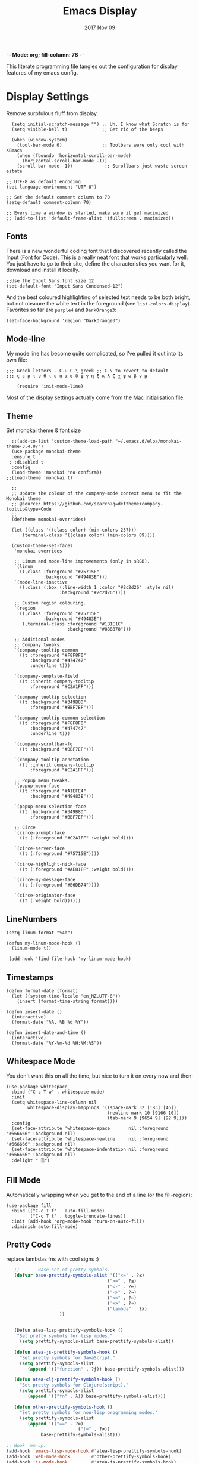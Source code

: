                         -*- Mode: org; fill-column: 78 -*-
#+TITLE:  Emacs Display
#+AUTHOR: Andrew Gasson
#+EMAIL:  agasson@red-elvis.net
#+DATE:   2017 Nov 09
#+TAGS:   emacs

This literate programming file tangles out the configuration for
display features of my emacs config.

* Display Settings

  Remove surpfulous fluff from display.

  #+BEGIN_SRC elisp
    (setq initial-scratch-message "") ;; Uh, I know what Scratch is for
    (setq visible-bell t)             ;; Get rid of the beeps

    (when (window-system)
      (tool-bar-mode 0)               ;; Toolbars were only cool with XEmacs
      (when (fboundp 'horizontal-scroll-bar-mode)
        (horizontal-scroll-bar-mode -1))
      (scroll-bar-mode -1))            ;; Scrollbars just waste screen estate

  ;; UTF-8 as default encoding
  (set-language-environment "UTF-8")

  ;; Set the default comment column to 70
  (setq-default comment-column 70)

  ;; Every time a window is started, make sure it get maximized
  ;; (add-to-list 'default-frame-alist '(fullscreen . maximized))
  #+END_SRC

** Fonts
  There is a new wonderful coding font that I discovered recently called the Input (Font for Code).
  This is a really neat font that works particularly well. You just have to go to their site,
  define the characteristics you want for it, download and install it locally.
  #+BEGIN_SRC elisp
  ;;Use the Input Sans font size 12
  (set-default-font "Input Sans Condensed-12")
  #+END_SRC

  And the best coloured highlighting of selected text needs to be both
  bright, but not obscure the white text in the foreground (see
  =list-colors-display=). Favorites so far are =purple4= and =DarkOrange3=:

  #+BEGIN_SRC elisp
    (set-face-background 'region "DarkOrange3")
  #+END_SRC

** Mode-line
  My mode line has become quite complicated, so I've pulled it out
  into its own file:

  #+BEGIN_SRC elisp
;;; Greek letters - C-u C-\ greek ;; C-\ to revert to default
;;; ς ε ρ τ υ θ ι ο π α σ δ φ γ η ξ κ λ ζ χ ψ ω β ν μ

    (require 'init-mode-line)
  #+END_SRC

  Most of the display settings actually come from the [[file:emacs-mac.org][Mac initialisation file]].

** Theme
  Set monokai theme & font size

#+BEGIN_SRC elisp
  ;;(add-to-list 'custom-theme-load-path "~/.emacs.d/elpa/monokai-theme-3.4.0/")
  (use-package monokai-theme
  :ensure t
 ; :disabled t
  :config
  (load-theme 'monokai 'no-confirm))
;;(load-theme 'monokai t)

  ;;
  ;; Update the colour of the company-mode context menu to fit the Monokai theme
  ;; @source: https://github.com/search?q=deftheme+company-tooltip&type=Code
  ;;
  (deftheme monokai-overrides)

  (let ((class '((class color) (min-colors 257)))
      (terminal-class '((class color) (min-colors 89))))

  (custom-theme-set-faces
   'monokai-overrides

   ;; Linum and mode-line improvements (only in sRGB).
   `(linum
     ((,class :foreground "#75715E"
              :background "#49483E")))
   `(mode-line-inactive
     ((,class (:box (:line-width 1 :color "#2c2d26" :style nil)
                    :background "#2c2d26"))))

   ;; Custom region colouring.
   `(region
     ((,class :foreground "#75715E"
              :background "#49483E")
      (,terminal-class :foreground "#1B1E1C"
                       :background "#8B8878")))

   ;; Additional modes
   ;; Company tweaks.
   `(company-tooltip-common
     ((t :foreground "#F8F8F0"
         :background "#474747"
         :underline t)))

   `(company-template-field
     ((t :inherit company-tooltip
         :foreground "#C2A1FF")))

   `(company-tooltip-selection
     ((t :background "#349B8D"
         :foreground "#BBF7EF")))

   `(company-tooltip-common-selection
     ((t :foreground "#F8F8F0"
         :background "#474747"
         :underline t)))

   `(company-scrollbar-fg
     ((t :background "#BBF7EF")))

   `(company-tooltip-annotation
     ((t :inherit company-tooltip
         :foreground "#C2A1FF")))

   ;; Popup menu tweaks.
   `(popup-menu-face
     ((t :foreground "#A1EFE4"
         :background "#49483E")))

   `(popup-menu-selection-face
     ((t :background "#349B8D"
         :foreground "#BBF7EF")))

   ;; Circe
   `(circe-prompt-face
     ((t (:foreground "#C2A1FF" :weight bold))))

   `(circe-server-face
     ((t (:foreground "#75715E"))))

   `(circe-highlight-nick-face
     ((t (:foreground "#AE81FF" :weight bold))))

   `(circe-my-message-face
     ((t (:foreground "#E6DB74"))))

   `(circe-originator-face
     ((t (:weight bold))))))
#+END_SRC


** LineNumbers
#+BEGIN_SRC elisp
   (setq linum-format "%4d")

   (defun my-linum-mode-hook ()
     (linum-mode t))

    (add-hook 'find-file-hook 'my-linum-mode-hook)
#+END_SRC
** Timestamps
#+BEGIN_SRC elisp
(defun format-date (format)
  (let ((system-time-locale "en_NZ.UTF-8"))
    (insert (format-time-string format))))

(defun insert-date ()
  (interactive)
  (format-date "%A, %B %d %Y"))

(defun insert-date-and-time ()
  (interactive)
  (format-date "%Y-%m-%d %H:%M:%S"))
#+END_SRC

** Whitespace Mode

   You don't want this on all the time, but nice to turn it on every
   now and then:

   #+BEGIN_SRC elisp
     (use-package whitespace
       :bind ("C-c T w" . whitespace-mode)
       :init
       (setq whitespace-line-column nil
             whitespace-display-mappings '((space-mark 32 [183] [46])
                                           (newline-mark 10 [9166 10])
                                           (tab-mark 9 [9654 9] [92 9])))
       :config
       (set-face-attribute 'whitespace-space       nil :foreground "#666666" :background nil)
       (set-face-attribute 'whitespace-newline     nil :foreground "#666666" :background nil)
       (set-face-attribute 'whitespace-indentation nil :foreground "#666666" :background nil)
       :delight " 🗒️")
   #+END_SRC

** Fill Mode

   Automatically wrapping when you get to the end of a line (or the
   fill-region):

   #+BEGIN_SRC elisp
     (use-package fill
       :bind (("C-c T f" . auto-fill-mode)
              ("C-c T t" . toggle-truncate-lines))
       :init (add-hook 'org-mode-hook 'turn-on-auto-fill)
       :diminish auto-fill-mode)
   #+END_SRC

** Pretty Code
replace lambdas fns with cool signs :)
#+BEGIN_SRC emacs-lisp
   ;; ----- Base set of pretty symbols.
   (defvar base-prettify-symbols-alist '(("<=" . ?≤)
                                      (">=" . ?≥)
                                      ("<-" . ?←)
                                      ("->" . ?→)
                                      ("<=" . ?⇐)
                                      ("=>" . ?⇒)
                                      ("lambda" . ?λ)
                    ))


   (Defun atea-lisp-prettify-symbols-hook ()
    "Set pretty symbols for lisp modes."
     (setq prettify-symbols-alist base-prettify-symbols-alist))

   (defun atea-js-prettify-symbols-hook ()
     "Set pretty symbols for JavaScript."
     (setq prettify-symbols-alist
        (append '(("function" . ?ƒ)) base-prettify-symbols-alist)))

   (defun atea-clj-prettify-symbols-hook ()
     "Set pretty symbols for Clojure(script)."
     (setq prettify-symbols-alist
        (append '(("fn" . λ)) base-prettify-symbols-alist)))

   (defun other-prettify-symbols-hook ()
     "Set pretty symbols for non-lisp programming modes."
     (setq prettify-symbols-alist
        (append '(("==" . ?≡)
                           ("!=" . ?≠))
             base-prettify-symbols-alist)))

;; Hook 'em up.
(add-hook 'emacs-lisp-mode-hook #'atea-lisp-prettify-symbols-hook)
(add-hook 'web-mode-hook        #'other-prettify-symbols-hook)
(add-hook 'js-mode-hook         #'atea-js-prettify-symbols-hook)
(add-hook 'prog-mode-hook       #'other-prettify-symbols-hook)
(add-hook 'clojure-mode-hook    #'atea-clj-prettify-symbols-hook)
#+END_SRC

* Technical Artifacts

  Make sure that we can simply =require= this library.

#+BEGIN_SRC elisp
  (provide 'init-display)
#+END_SRC

  Before you can build this on a new system, make sure that you put
  the cursor over any of these properties, and hit: =C-c C-c=

#+PROPERTY:    tangle ~/.emacs.d/elisp/init-display.el
#+DESCRIPTION: A literate programming version of my Emacs Display Initialisation
#+PROPERTY:    results silent
#+PROPERTY:    eval no-export
#+PROPERTY:    comments org
#+OPTIONS:     num:nil toc:nil todo:nil tasks:nil tags:nil
#+OPTIONS:     skip:nil author:nil email:nil creator:nil timestamp:nil
#+INFOJS_OPT:  view:nil toc:nil ltoc:t mouse:underline buttons:0 path:http://orgmode.org/org-info.js
